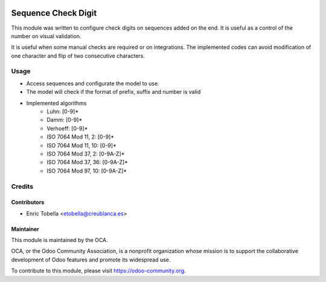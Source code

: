 .. image:: https://img.shields.io/badge/licence-LGPL--3-blue.svg
    :alt: License: LGPL-3

====================
Sequence Check Digit
====================

This module was written to configure check digits on sequences added on the end.
It is useful as a control of the number on visual validation.

It is useful when some manual checks are required or on integrations.
The implemented codes can avoid modification of one character and flip of
two consecutive characters.

Usage
=====

* Access sequences and configurate the model to use.
* The model will check if the format of prefix, suffix and number is valid
* Implemented algorithms
    * Luhn: [0-9]*
    * Damm: [0-9]*
    * Verhoeff: [0-9]*
    * ISO 7064 Mod 11, 2: [0-9]*
    * ISO 7064 Mod 11, 10: [0-9]*
    * ISO 7064 Mod 37, 2: [0-9A-Z]*
    * ISO 7064 Mod 37, 36: [0-9A-Z]*
    * ISO 7064 Mod 97, 10: [0-9A-Z]*

Credits
=======

Contributors
------------

* Enric Tobella <etobella@creublanca.es>

Maintainer
----------

.. image:: https://odoo-community.org/logo.png
   :alt: Odoo Community Association
   :target: https://odoo-community.org

This module is maintained by the OCA.

OCA, or the Odoo Community Association, is a nonprofit organization whose
mission is to support the collaborative development of Odoo features and
promote its widespread use.

To contribute to this module, please visit https://odoo-community.org.


